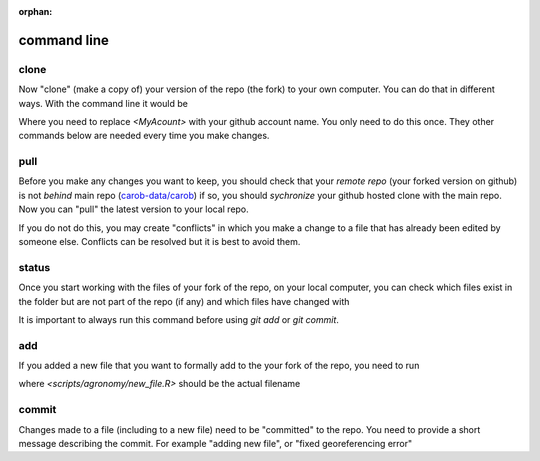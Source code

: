 :orphan:

command line
============


clone
-----

Now "clone" (make a copy of) your version of the repo (the fork) to your own computer. You can do that in different ways. With the command line it would be 

.. code

     git clone https://github.com/<MyAccount>/carob.git
	 
Where you need to replace `<MyAcount>` with your github account name. You only need to do this once. They other commands below are needed every time you make changes. 



pull
----

Before you make any changes you want to keep, you should check that your *remote repo* (your forked version on github) is not *behind* main repo (`carob-data/carob <https://github.com/carob-data/carob>`__) if so, you should *sychronize* your github hosted clone with the main repo. Now you can "pull" the latest version to your local repo.  

.. code

     git pull
	 
If you do not do this, you may create "conflicts" in which you make a change to a file that has already been edited by someone else. Conflicts can be resolved but it is best to avoid them.	 



status
------ 

Once you start working with the files of your fork of the repo, on your local computer, you can check which files exist in the folder but are not part of the repo (if any) and which files have changed with 

.. code

     git status 
	 
It is important to always run this command before using `git add` or `git commit`.


add
---

If you added a new file that you want to formally add to the your fork of the repo, you need to run 
 
.. code

     git add <scripts/agronomy/new_file.R>

where `<scripts/agronomy/new_file.R>` should be the actual filename


commit
------

Changes made to a file (including to a new file) need to be "committed" to the repo. You need to provide a short message describing the commit. For example "adding new file", or "fixed georeferencing error"

.. code

     git commit <scripts/agronomy/new_file.R> -m "a short message"


.. code

     git push

